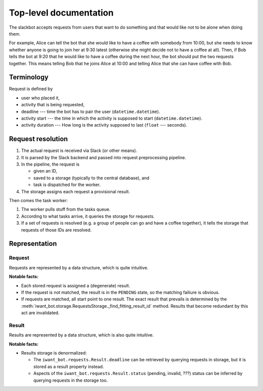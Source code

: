 Top-level documentation
=======================

The slackbot accepts requests from users that want to do something and that would like not to be alone when doing them.

For example, Alice can tell the bot that she would like to have a coffee with somebody from 10:00, but she needs to know whether anyone is going to join her at 9:30 latest (otherwise she might decide not to have a coffee at all).
Then, if Bob tells the bot at 9:20 that he would like to have a coffee during the next hour, the bot should put the two requests together.
This means telling Bob that he joins Alice at 10:00 and telling Alice that she can have coffee with Bob.

Terminology
-----------

Request is defined by

* user who placed it,
* activity that is being requested,
* deadline --- time the bot has to pair the user (``datetime.datetime``).
* activity start --- the time in which the activity is supposed to start (``datetime.datetime``).
* activity duration --- How long is the activity supposed to last (``float`` --- seconds).

Request resolution
------------------

#. The actual request is received via Slack (or other means).
#. It is parsed by the Slack backend and passed into request preprocessing pipeline.
#. In the pipeline, the request is
   
   * given an ID,
   * saved to a storage (typically to the central database), and
   * task is dispatched for the worker.

#. The storage assigns each request a provisional result.

Then comes the task worker:

#. The worker pulls stuff from the tasks queue.
#. According to what tasks arrive, it queries the storage for requests.
#. If a set of requests is resolved (e.g. a group of people can go and have a coffee together), it tells the storage that requests of those IDs are resolved.

Representation
--------------

Request
+++++++

Requests are represented by a data structure, which is quite intuitive.

**Notable facts:**

* Each stored request is assigned a (degenerate) result.

* If the request is not matched, the result is in the ``PENDING`` state, so the matching failiure is obvious.

* If requests are matched, all start point to one result.
  The exact result that prevails is determined by the :meth:`iwant_bot.storage.RequestsStorage._find_fitting_result_id` method.
  Results that become redundant by this act are invalidated.

Result
++++++

Results are represented by a data structure, which is also quite intuitive.

**Notable facts:**

* Results storage is denormalized:

  * The ``iwant_bot.requests.Result.deadline`` can be retrieved by querying requests in storage, but it is stored as a result property instead.

  * Aspects of the ``iwant_bot.requests.Result.status`` (pending, invalid, ???) status can be inferred by querying requests in the storage too.
